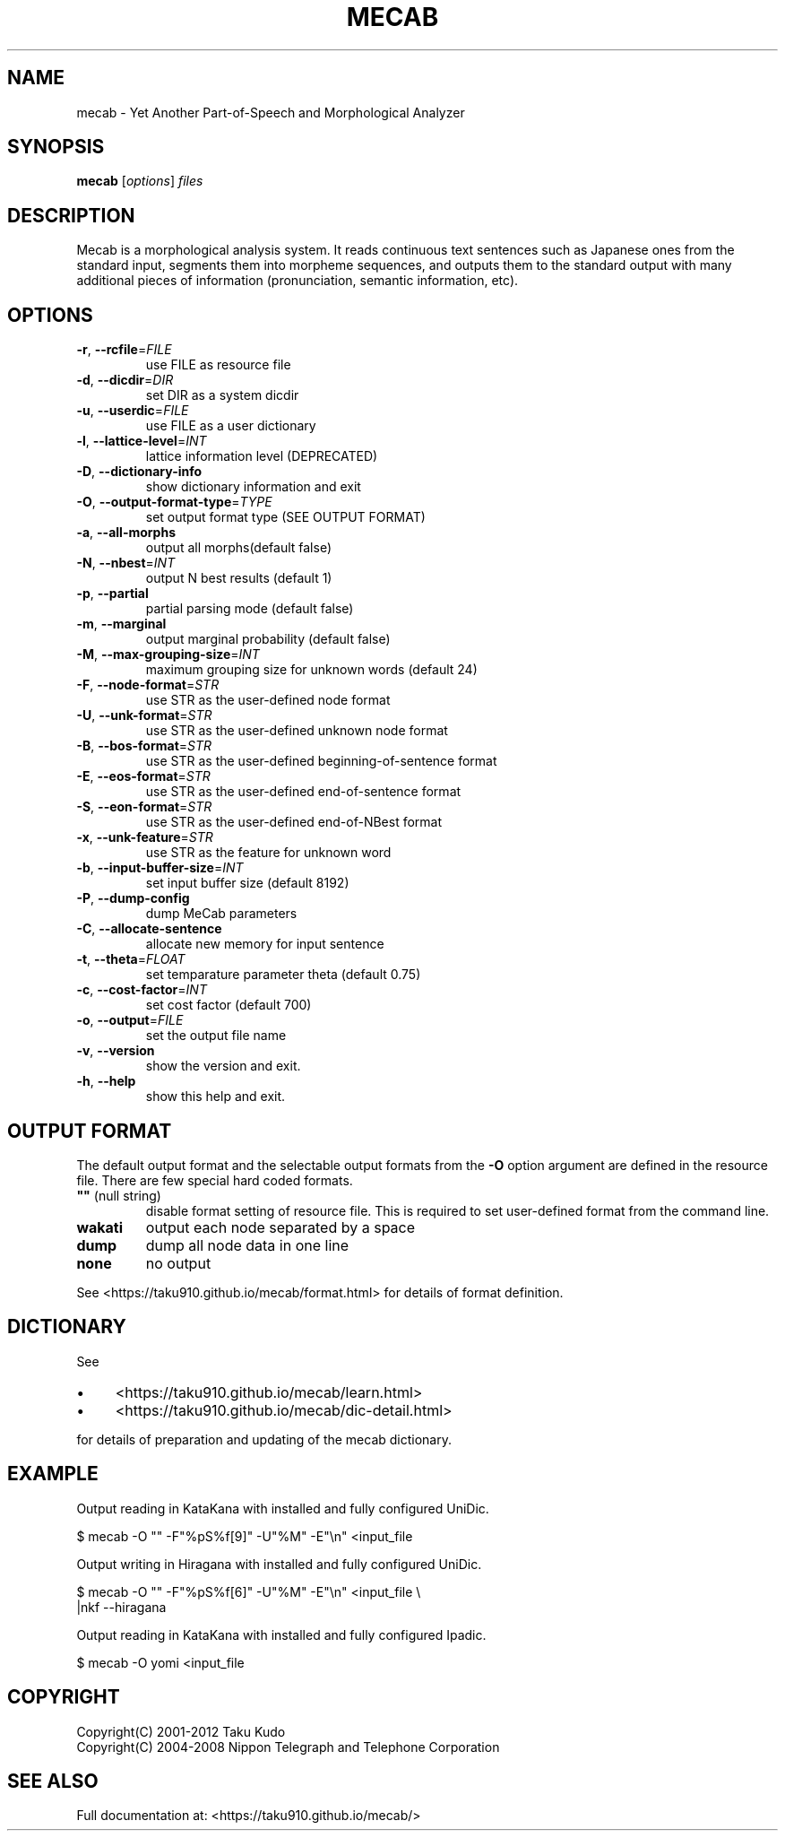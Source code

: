 .\" DO NOT MODIFY THIS FILE!  It was generated by help2man 1.47.8.
.TH MECAB "1" "February 2019" "mecab of 0.996" "User Commands"
.SH NAME
mecab \- Yet Another Part\-of\-Speech and Morphological Analyzer
.SH SYNOPSIS
.B mecab
[\fI\,options\/\fR] \fI\,files\/\fR
.SH DESCRIPTION
Mecab is a morphological analysis system.  It reads continuous text sentences
such as Japanese ones from the standard input, segments them into morpheme
sequences, and outputs them to the standard output with many additional pieces
of information (pronunciation, semantic information, etc).
.SH OPTIONS
.TP
\fB\-r\fR, \fB\-\-rcfile\fR=\fI\,FILE\/\fR
use FILE as resource file
.TP
\fB\-d\fR, \fB\-\-dicdir\fR=\fI\,DIR\/\fR
set DIR  as a system dicdir
.TP
\fB\-u\fR, \fB\-\-userdic\fR=\fI\,FILE\/\fR
use FILE as a user dictionary
.TP
\fB\-l\fR, \fB\-\-lattice\-level\fR=\fI\,INT\/\fR
lattice information level (DEPRECATED)
.TP
\fB\-D\fR, \fB\-\-dictionary\-info\fR
show dictionary information and exit
.TP
\fB\-O\fR, \fB\-\-output\-format\-type\fR=\fI\,TYPE\/\fR
set output format type (SEE OUTPUT FORMAT)
.TP
\fB\-a\fR, \fB\-\-all\-morphs\fR
output all morphs(default false)
.TP
\fB\-N\fR, \fB\-\-nbest\fR=\fI\,INT\/\fR
output N best results (default 1)
.TP
\fB\-p\fR, \fB\-\-partial\fR
partial parsing mode (default false)
.TP
\fB\-m\fR, \fB\-\-marginal\fR
output marginal probability (default false)
.TP
\fB\-M\fR, \fB\-\-max\-grouping\-size\fR=\fI\,INT\/\fR
maximum grouping size for unknown words (default 24)
.TP
\fB\-F\fR, \fB\-\-node\-format\fR=\fI\,STR\/\fR
use STR as the user\-defined node format
.TP
\fB\-U\fR, \fB\-\-unk\-format\fR=\fI\,STR\/\fR
use STR as the user\-defined unknown node format
.TP
\fB\-B\fR, \fB\-\-bos\-format\fR=\fI\,STR\/\fR
use STR as the user\-defined beginning\-of\-sentence format
.TP
\fB\-E\fR, \fB\-\-eos\-format\fR=\fI\,STR\/\fR
use STR as the user\-defined end\-of\-sentence format
.TP
\fB\-S\fR, \fB\-\-eon\-format\fR=\fI\,STR\/\fR
use STR as the user\-defined end\-of\-NBest format
.TP
\fB\-x\fR, \fB\-\-unk\-feature\fR=\fI\,STR\/\fR
use STR as the feature for unknown word
.TP
\fB\-b\fR, \fB\-\-input\-buffer\-size\fR=\fI\,INT\/\fR
set input buffer size (default 8192)
.TP
\fB\-P\fR, \fB\-\-dump\-config\fR
dump MeCab parameters
.TP
\fB\-C\fR, \fB\-\-allocate\-sentence\fR
allocate new memory for input sentence
.TP
\fB\-t\fR, \fB\-\-theta\fR=\fI\,FLOAT\/\fR
set temparature parameter theta (default 0.75)
.TP
\fB\-c\fR, \fB\-\-cost\-factor\fR=\fI\,INT\/\fR
set cost factor (default 700)
.TP
\fB\-o\fR, \fB\-\-output\fR=\fI\,FILE\/\fR
set the output file name
.TP
\fB\-v\fR, \fB\-\-version\fR
show the version and exit.
.TP
\fB\-h\fR, \fB\-\-help\fR
show this help and exit.
.SH "OUTPUT FORMAT"

The default output format and the selectable output formats from the
\fB\-O\fR option argument are defined in the resource file.
There are few special hard coded formats.

.TP
\fB""\fR (null string)
disable format setting of resource file.  This is required to set user\-defined
format from the command line.
.TP
\fBwakati\fR
output each node separated by a space
.TP
\fBdump\fR
dump all node data in one line 
.TP
\fBnone\fR
no output

.PP
See <https://taku910.github.io/mecab/format.html> for details of format
definition.

.SH DICTIONARY

See 
.IP \(bu 4
<https://taku910.github.io/mecab/learn.html>
.IP \(bu 4
<https://taku910.github.io/mecab/dic-detail.html>
.PP
for details of preparation and updating of the mecab dictionary.

.SH EXAMPLE

Output reading in KataKana with installed and fully configured UniDic.

    $ mecab -O "" -F"%pS%f[9]" -U"%M" -E"\\n" <input_file

Output writing in Hiragana with installed and fully configured UniDic.

    $ mecab -O "" -F"%pS%f[6]" -U"%M" -E"\\n" <input_file \\
.br
      |nkf --hiragana

Output reading in KataKana with installed and fully configured Ipadic.

    $ mecab -O yomi <input_file

.SH "COPYRIGHT
Copyright(C) 2001\-2012 Taku Kudo
.br
Copyright(C) 2004\-2008 Nippon Telegraph and Telephone Corporation
.SH "SEE ALSO"
Full documentation at: <https://taku910.github.io/mecab/>
